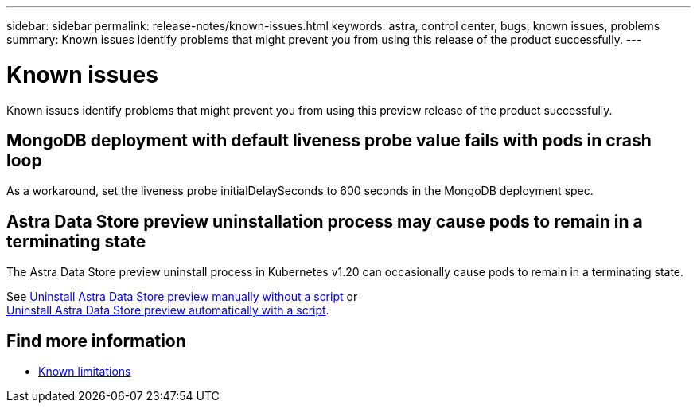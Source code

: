 ---
sidebar: sidebar
permalink: release-notes/known-issues.html
keywords: astra, control center, bugs, known issues, problems
summary: Known issues identify problems that might prevent you from using this release of the product successfully.
---

= Known issues
:hardbreaks:
:icons: font
:imagesdir: ../media/release-notes/

Known issues identify problems that might prevent you from using this preview release of the product successfully.


== MongoDB deployment with default liveness probe value fails with pods in crash loop
As a workaround, set the liveness probe initialDelaySeconds to 600 seconds in the MongoDB deployment spec.

== Astra Data Store preview uninstallation process may cause pods to remain in a terminating state
The Astra Data Store preview uninstall process in Kubernetes v1.20 can occasionally cause pods to remain in a terminating state.

See link:../use/uninstall-ads-manual.html[Uninstall Astra Data Store preview manually without a script] or
link:../use/uninstall-ads.html[Uninstall Astra Data Store preview automatically with a script].


== Find more information

* link:../release-notes/known-limitations.html[Known limitations]
